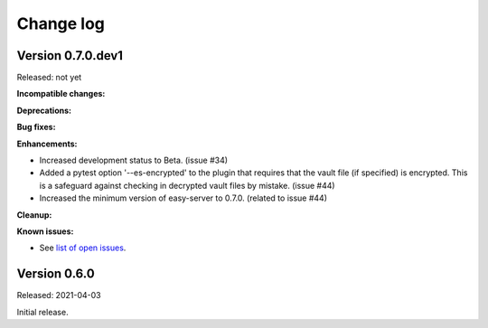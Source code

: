 .. Licensed under the Apache License, Version 2.0 (the "License");
.. you may not use this file except in compliance with the License.
.. You may obtain a copy of the License at
..
..    http://www.apache.org/licenses/LICENSE-2.0
..
.. Unless required by applicable law or agreed to in writing, software
.. distributed under the License is distributed on an "AS IS" BASIS,
.. WITHOUT WARRANTIES OR CONDITIONS OF ANY KIND, either express or implied.
.. See the License for the specific language governing permissions and
.. limitations under the License.


.. _`Change log`:

Change log
==========


Version 0.7.0.dev1
------------------

Released: not yet

**Incompatible changes:**

**Deprecations:**

**Bug fixes:**

**Enhancements:**

* Increased development status to Beta. (issue #34)

* Added a pytest option '--es-encrypted' to the plugin that requires that the
  vault file (if specified) is encrypted. This is a safeguard against checking
  in decrypted vault files by mistake. (issue #44)

* Increased the minimum version of easy-server to 0.7.0. (related to issue #44)

**Cleanup:**

**Known issues:**

* See `list of open issues`_.

.. _`list of open issues`: https://github.com/andy-maier/pytest-easy-server/issues


Version 0.6.0
-------------

Released: 2021-04-03

Initial release.
